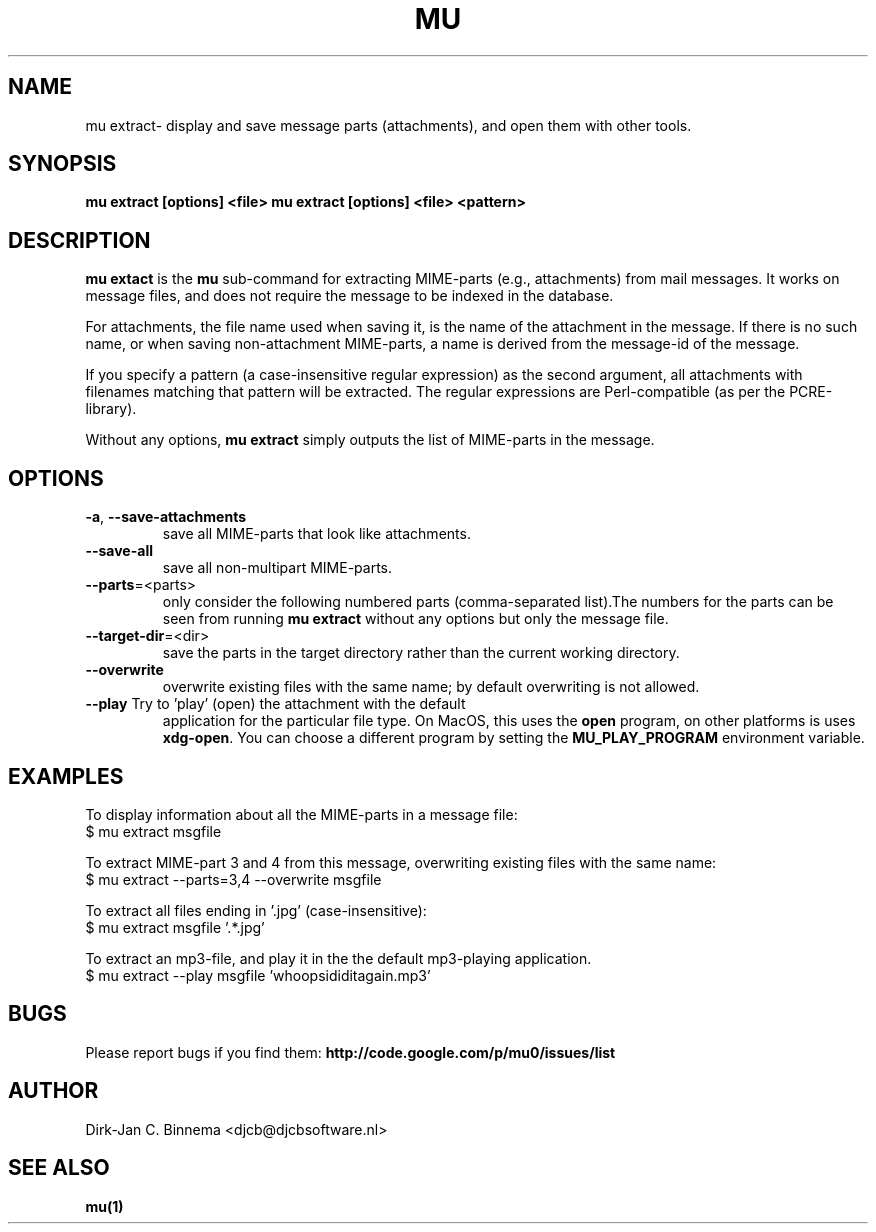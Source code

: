 .TH MU EXTRACT 1 "January 2012" "User Manuals"

.SH NAME

mu extract\- display and save message parts (attachments), and open them with
other tools.

.SH SYNOPSIS

.B mu extract [options] <file>
.B mu extract [options] <file> <pattern>

.SH DESCRIPTION

\fBmu extact\fR is the \fBmu\fR sub-command for extracting MIME-parts (e.g.,
attachments) from mail messages. It works on message files, and does not
require the message to be indexed in the database.

For attachments, the file name used when saving it, is the name of the
attachment in the message. If there is no such name, or when saving
non-attachment MIME-parts, a name is derived from the message-id of the
message.

If you specify a pattern (a case-insensitive regular expression) as the second
argument, all attachments with filenames matching that pattern will be
extracted. The regular expressions are Perl-compatible (as per the
PCRE-library).

Without any options, \fBmu extract\fR simply outputs the list of MIME-parts in
the message.

.SH OPTIONS

.TP
\fB\-a\fR, \fB\-\-save\-attachments\fR
save all MIME-parts that look like attachments.

.TP
\fB\-\-save\-all\fR
save all non-multipart MIME-parts.

.TP
\fB\-\-parts\fR=<parts>
only consider the following numbered parts
(comma-separated list).The numbers for the parts can be seen from running
\fBmu extract\fR without any options but only the message file.

.TP
\fB\-\-target\-dir\fR=<dir>
save the parts in the target directory rather than
the current working directory.

.TP
\fB\-\-overwrite\fR
overwrite existing files with the same name; by default overwriting is not
allowed.

.TP
\fB\-\-play\fR Try to 'play' (open) the attachment with the default
application for the particular file type. On MacOS, this uses the \fBopen\fR
program, on other platforms is uses \fBxdg-open\fR. You can choose a different
program by setting the \fBMU_PLAY_PROGRAM\fR environment variable.

.SH EXAMPLES

To display information about all the MIME-parts in a message file:
.nf
   $ mu extract msgfile
.fi

To extract MIME-part 3 and 4 from this message, overwriting existing files
with the same name:
.nf
   $ mu extract --parts=3,4 --overwrite msgfile
.fi

To extract all files ending in '.jpg' (case-insensitive):
.nf
   $ mu extract msgfile '.*\.jpg'
.fi

To extract an mp3-file, and play it in the the default mp3-playing application.
.nf
   $ mu extract --play msgfile 'whoopsididitagain.mp3'
.fi

.SH BUGS

Please report bugs if you find them:
.BR http://code.google.com/p/mu0/issues/list

.SH AUTHOR

Dirk-Jan C. Binnema <djcb@djcbsoftware.nl>

.SH "SEE ALSO"

.BR mu(1)
